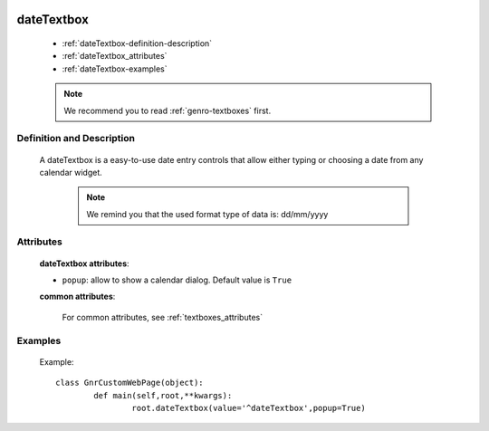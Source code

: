 	.. _genro-datetextbox:

=============
 dateTextbox
=============

	- :ref:`dateTextbox-definition-description`
	
	- :ref:`dateTextbox_attributes`
	
	- :ref:`dateTextbox-examples`

	.. note:: We recommend you to read :ref:`genro-textboxes` first.

	.. _dateTextbox-definition-description:

Definition and Description
==========================

	.. method:: pane.dateTextbox([**kwargs])

    A dateTextbox is a easy-to-use date entry controls that allow either typing or choosing a date from any calendar widget.
    
	.. note:: We remind you that the used format type of data is: dd/mm/yyyy

.. _dateTextbox_attributes:

Attributes
==========
	
	**dateTextbox attributes**:
	
	* ``popup``: allow to show a calendar dialog. Default value is ``True``
	
	**common attributes**:

		For common attributes, see :ref:`textboxes_attributes`
	
	.. _dateTextbox-examples:

Examples
========
	
	Example::
	
		class GnrCustomWebPage(object):
			def main(self,root,**kwargs):
				root.dateTextbox(value='^dateTextbox',popup=True)

